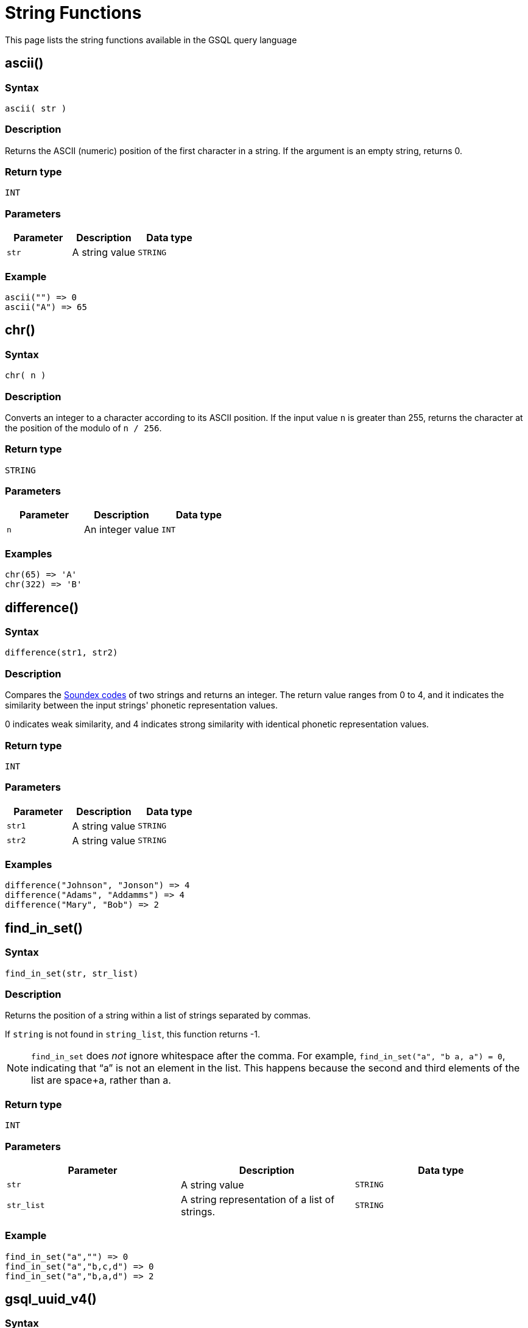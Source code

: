 = String Functions

This page lists the string functions available in the GSQL query language

== ascii()

=== Syntax

`ascii( str )`

=== Description

Returns the ASCII (numeric) position of the first character in a string. If the argument is an empty string, returns 0.

=== Return type

`INT`

=== Parameters

|===
| Parameter | Description | Data type

| `str`
| A string value
| `STRING`
|===

=== Example

[source,text]
----
ascii("") => 0
ascii("A") => 65
----

== chr()

=== Syntax

`chr( n )`

=== Description

Converts an integer to a character according to its ASCII position. If the input value `n` is greater than 255, returns the character at the position of the modulo of `n / 256`.

=== Return type

`STRING`

=== Parameters

|===
| Parameter | Description | Data type

| `n`
| An integer value
| `INT`
|===

=== Examples

[source,text]
----
chr(65) => 'A'
chr(322) => 'B'
----

== difference()

=== Syntax

`difference(str1, str2)`

=== Description

Compares the <<_soundex,Soundex codes>> of two strings and returns an integer. The return value ranges from 0 to 4, and it indicates the similarity between the input strings' phonetic representation values.

0 indicates weak similarity, and 4 indicates strong similarity with identical phonetic representation values.

=== Return type

`INT`

=== Parameters

|===
| Parameter | Description | Data type

| `str1`
| A string value
| `STRING`

| `str2`
| A string value
| `STRING`
|===

=== Examples

[source,text]
----
difference("Johnson", "Jonson") => 4
difference("Adams", "Addamms") => 4
difference("Mary", "Bob") => 2
----

== find_in_set()

=== Syntax

`find_in_set(str, str_list)`

=== Description

Returns the position of a string within a list of strings separated by commas.

If `string` is not found in `string_list`, this function returns -1.

NOTE: `find_in_set` does _not_ ignore whitespace after the comma. For example, `find_in_set("a", "b a, a") = 0`, indicating that "`a`" is not an element in the list. This happens because the second and third elements of the list are space+a, rather than a.

=== Return type

`INT`

=== Parameters

|===
| Parameter | Description | Data type

| `str`
| A string value
| `STRING`

| `str_list`
| A string representation of a list of strings.
| `STRING`
|===

=== Example

[source,text]
----
find_in_set("a","") => 0
find_in_set("a","b,c,d") => 0
find_in_set("a","b,a,d") => 2
----

== gsql_uuid_v4()

=== Syntax

`gsql_uuid_v4()`

=== Description

Generates and returns a https://en.wikipedia.org/wiki/Universally_unique_identifier#Version_4_(random)[version-4 universally unique identifier(UUID)].

=== Return type

`STRING`

=== Parameters

None.

== insert()

=== Syntax

`insert(str1, position[, number], str2)`

=== Description

Inserts a string within a string at the specified position and for a certain number of characters, and replaces a specified number of characters starting from the insertion position. The starting index is 0.

=== Return type

`STRING`

=== Parameters

|===
| Parameter | Description | Data type

| `str1`
| The string to insert another string into
| `STRING`

| `position`
| The index of the starting position to insert the string
| `INT`

| `number`
| Optional. The number of characters from the original string that will be replaced. If the argument is left off, it defaults to 0.
| `STRING`

| `str2`
| The string to be inserted
| `STRING`
|===

=== Examples

[source,text]
----
insert("tigergraph.com", 0, 10, "Example") => "Example.com”
insert("tigergraph.com", 0, 2, "Example") => "Examplegergraph.com”
insert("tigergraph.com", 2, 20, "Example") => ”tiExample”
insert("Complete blank.", 9, "every ") => "Complete every blank."
----

== instr()

=== Syntax

`instr (str, substr [, position, occurrence])`

=== Description

Searches a string (`str`) for a substring (`substr`) and returns the location of the substring in the string. If a substring that is equal to `substr` is found, then the function returns an integer indicating the position of the first character of this substring. If no such substring is found, then the function returns -1.

=== Return type

`INT`

=== Parameters

|===
| Parameter | Description | Data type

| `str`
| The string to search
| `STRING`

| `substr`
| The string to search for in `str`
| `STRING`

| `position`
| Optional. The position is a nonzero integer indicating the character of `str` from where the search begins. If omitted, it defaults to 0. The first position in the string is 0. If `position` is negative, then the function counts backward from the end of `str` and then searches backward from the resulting position.
| `STRING`

| `occurrence`
| Optional, The occurrence is an integer indicating which occurrence of `substr` in `str` the function should search for.
| `STRING`
|===

=== Example

[source,text]
----
instr("This is the thing", "Th") -> 0;
instr("This is the thing", "is", 3) -> 5;
----

== left()

=== Syntax

`left(str, number_of_chars)`

=== Description

Extracts a number of characters from a string starting from left.

=== Return type

`STRING`

=== Parameters

|===
| Parameter | Description | Data type

| `str`
| A string value
| `STRING`

| `number_of_chars`
| The number of characters to extract
| `INT`
|===

== length()

=== Syntax

`length(str)`

=== Description

Returns the length of the input string.

=== Return type

`INT`

=== Parameters

|===
| Parameter | Description | Data type

| `str`
| The string whose length to evaluate
| `STRING`
|===

=== Example

[source,text]
----
length("hello world") -> 11
length("") -> 0
----

== ltrim()

=== Syntax

`ltrim( str[, set] )`

=== Description

Removes all occurrences of the characters contained in a set from a string from the left side.

The function begins scanning the string from its first character and removes all characters that appear in _`set` until reaching a character not in `set` and then returns the result._

=== _Return type_

_`STRING`_

=== _Parameters_

|===
| Parameter | Description | Data type

| `str`
| A string value
| `STRING`

| `set`
| Optional. A string of characters. The distinct characters from the string form the set. If not specified, it defaults to a single space.
| `STRING`
|===

== lower()

=== Syntax

`lower(str)`

=== Description

Returns the input string with all letters in lowercase.

=== Return type

`STRING`

=== Parameters

|===
| Parameter | Description | Data type

| `str`
| The string to convert to lowercase
| `STRING`
|===

=== Example

[source,text]
----
lower("GSQL") -> "gsql"
----

== lpad()

=== Syntax

`lpad(str, padded_length [, pad_str] )`

=== Description

Pads the left side of a string with another pad string. If the pad string (`pad_str`) is omitted, it will pad with white space. If the parameter length is smaller than the original string, it will truncate the string from the right side.

=== Return type

`STRING`

=== Parameters

|===
| Parameter | Description | Data type

| `str`
| The string to pad characters to
| `STRING`

| `padded_length`
| The number of characters to return. If the `padded_length` is smaller than the original string, the `lpad` function will truncate the string to the size of `padded_length`.
| `INT`

| `pad_str`
| Optional. This is the string that will be padded to the left-hand side of `str`. If this parameter is omitted, the `lpad` function will pad spaces to the left-side of `str`.
| `STRING`
|===

=== Example

[source,text]
----
 lpad("PQR", 5) -> "  PQR"
 lpad("PQR", 2) -> "PQ"
 lpad("PQR", 10, "ABC") -> "ABCABCAPQR"
----

== replace()

=== Syntax

`replace(str, str_to_replace [, replacement_str])`

=== Description

Replaces a sequence of characters in a string with another set of characters.

=== Return type

`STRING`

=== Parameters

|===
| Parameter | Description | Data type

| `str`
| The original string whose substrings are to be replaced
| `STRING`

| `str_to_replace`
| The string that will be searched for and replaced in `str`
| `STRING`

| `replacement_str`
| Optional. The string that will replace `str_to_replace`. If omitted, `replace()` removes all occurrences of _string_to_replace_, and returns the resulting string.
| `STRING`
|===

=== Examples

[source,text]
----
 replace("SSQLL", "S", "G") -> "GGQLL"
 replace("SSQLL", "SQL", "Q") -> "SQL"
 replace("SSQLL", "L") -> "SSQ"
----

== right()

=== Syntax

`right(str, number_of_chars)`

=== Description

Extracts a number of characters from a string starting from the right.

=== Return type

`STRING`

=== Parameters

|===
| Parameter | Description | Data type

| `str`
| A string value
| `STRING`

| `number_of_chars`
| The number of characters to extract
| `INT`
|===

== rpad()

=== Syntax

`rpad(str, padded_length [, pad_str] )`

=== Description

Pads the right side of a string (`str`) with another pad string. If the pad string (`pad_str`) is omitted, it will pad with white space. If the parameter length is smaller than the original string, it will truncate the string from the right side.

=== Return type

`STRING`

=== Parameters

|===
| Parameter | Description | Data type

| `str`
| The string to pad characters to
| `STRING`

| `padded_length`
| The number of characters to return. If the `padded_length` is smaller than the original string, the `lpad` function will truncate the string to the size of `padded_length`.
| `INT`

| `pad_str`
| Optional. This is the string that will be padded to the right-hand side of `str`. If this parameter is omitted, the `lpad` function will pad spaces to the right-side of `str`.
| `STRING`
|===

=== Example

[source,text]
----
rpad("PQR", 5) -> "PQF  "
lpad("PQR", 2) -> "PQ"
lpad("PQR", 10, "ABC") -> "ABCABCAPQR"
----

== rtrim()

=== Syntax

`rtrim( str [,set] )`

=== Description

Removes all occurrences of the characters contained in a set from a string from the right side.

The function begins scanning the string from its last character and removes all characters that appear in _`set` until reaching a character not in `set` and then returns the result._

=== Return type

`STRING`

=== Parameters

|===
| Parameter | Description | Data type

| `str`
| A string value
| `STRING`

| `set`
| Optional.A string of characters.The distinct characters from the string form the set.If not specified, it defaults to a single space.
| `STRING`
|===

[#_soundex]
== soundex()

=== Syntax

`soundex( str )`

=== Description

Returns a character string containing the https://en.wikipedia.org/wiki/Soundex[Soundex] code of `str`.
This function lets you compare words that are spelled differently, but sound alike in English.

Soundex is a phonetic algorithm defined in _The Art of Computer Programming_, Volume 3: Sorting and Searching, by Donald E. Knuth, as follows:

. Retain the first letter of the string and remove all other occurrences of the following letters: a, e, h, i, o, u, w, y.
. Assign numbers to the remaining letters (after the first) as follows:
+
[source,text]
----
b, f, p, v = 1
c, g, j, k, q, s, x, z = 2
d, t = 3
l = 4
m, n = 5
r = 6
----

. If two or more letters with the same number were adjacent in the original name (before step 1), or adjacent except for any intervening h and w, then retain the first letter and omit the rest of all the adjacent letters with the same number.
. Return the first four bytes padded with 0.

=== Return type

`STRING`

=== Parameters

|===
| Parameter | Description | Data type

| `str`
| A string value
| `STRING`
|===

=== Examples

[source,text]
----
soundex("Ashcraft") => "A261"
soundex("Burroughs") => "B620"
soundex("Burrows") => "B620"
----

== space()

=== Syntax

`space( n )`

=== Description

Returns a string that contains the specified number of space characters

=== Return type

`STRING`

=== Parameters

|===
| Parameter | Description | Data type

| `n`
| An integer value
| `INT`
|===

=== Examples

[source,text]
----
space(0) = ””
space(1) = ” ”
space(5) = ”     ”
----

== substr()

=== Syntax

`substr(str, start [, length])`

=== Description

Returns the substring indicated by the start point and length. If the parameter length is omitted, then it will extend to the end.

=== Return type

`STRING`

=== Parameters

|===
| Parameter | Description | Data type

| `str`
| The string to extract substring from
| `STRING`

| `start`
| The position that indicates the start of the substring
| `INT`

| `length`
| Optional. The length of the substring. If omitted, the substring will be
| `INT`
|===

=== Example

[source,text]
----
substr("ABCDE", 2) -> "CDE"
substr("ABCDE", 2, 2) -> "CD"
substr("ABCDE", -2, 1) -> "D"
----

== translate()

=== Syntax

`translate( str_origin, characters, translations )`

=== Description

Returns the string from the first argument after the characters specified in the second argument are translated into the characters specified at the same index in the third argument.

The function will return an error if `characters` and `translations` have different lengths.

=== Return type

`STRING`

=== Parameters

|===
| Parameter | Description | Data type

| `str_origin`
| A string value
| `STRING`

| `characters`
| A string of characters
| `STRING`

| `translations`
| A string of characters
| `STRING`
|===

=== Examples

[source,text]
----
translate(”Hello world”, "", "") => ”Hello world”
translate(”Hello world”, "o", "U") => ”HellU wUrld”
translate(”Hello world”, "lo", "aU") => ”HeaaU wUrad”
translate(””, "lo", "aU") => ””
----

== trim()

=== Syntax

`trim( [ [ LEADING | TRAILING | BOTH ] [removal_char FROM] ] str )`

=== Description

Trims characters from the leading and/or trailing ends of a string.

By using one of the keywords `LEADING`, `TRAILING`, or `BOTH`, the user can specify that characters are to be removed from the left end, right end, or both ends of the string, respectively. If none of these keywords is used, the function will remove from both ends.

=== Return type

`STRING`

=== Parameters

|===
| Parameter | Description | Data type

| `removal_char`
| Optional. The character to remove. If `removal_char` is not specified, the function will remove whitespaces, including spaces, tabs, and newlines. If `removal_char` is specified, the user must also write the keyword `FROM` between `removal_char` and `str`.
| `STRING`

| `str`
| A string value.
| `STRING`
|===

=== Example

[source,gsql]
----
trim("  Abc   ") => "Abc"
trim( LEADING " a A   ") => "a A   "
trim( TRAILING "a" FROM "aa ABC aaa") => "aa ABC "
----

== upper()

=== Syntax

`upper(str)`

=== Description

Returns the input string with all letters in uppercase.

=== Return type

`STRING`

=== Parameters

|===
| Parameter | Description | Data type

| `str`
| The string to convert to uppercase
| `STRING`
|===

=== Example

[source,text]
----
upper("gsql") -> "GSQL"
----
